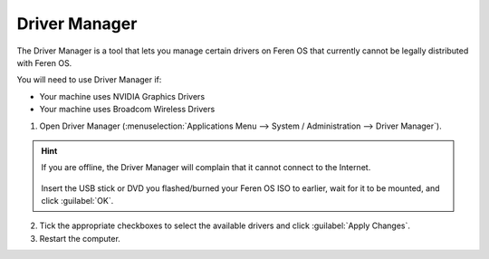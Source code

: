 Driver Manager
================

The Driver Manager is a tool that lets you manage certain drivers on Feren OS that currently cannot be legally distributed with Feren OS.

You will need to use Driver Manager if:

- Your machine uses NVIDIA Graphics Drivers

- Your machine uses Broadcom Wireless Drivers

1. Open Driver Manager (:menuselection:`Applications Menu --> System / Administration --> Driver Manager`).

.. figure:: images/mintdrivers.png
    :width: 500px
    :align: center

.. hint::
    If you are offline, the Driver Manager will complain that it cannot connect to the Internet.

    .. figure:: images/mintdrivers-2.png
        :width: 500px
        :align: center

    Insert the USB stick or DVD you flashed/burned your Feren OS ISO to earlier, wait for it to be mounted, and click :guilabel:`OK`.

2. Tick the appropriate checkboxes to select the available drivers and click :guilabel:`Apply Changes`.

3. Restart the computer.